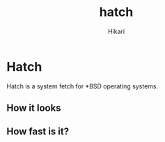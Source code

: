 #+title: hatch
#+author: Hikari


* Hatch
Hatch is a system fetch for *BSD operating systems.

** How it looks
[[./Pictures/image.png]]

** How fast is it?
[[./Pictures/hyperfine.png]]


